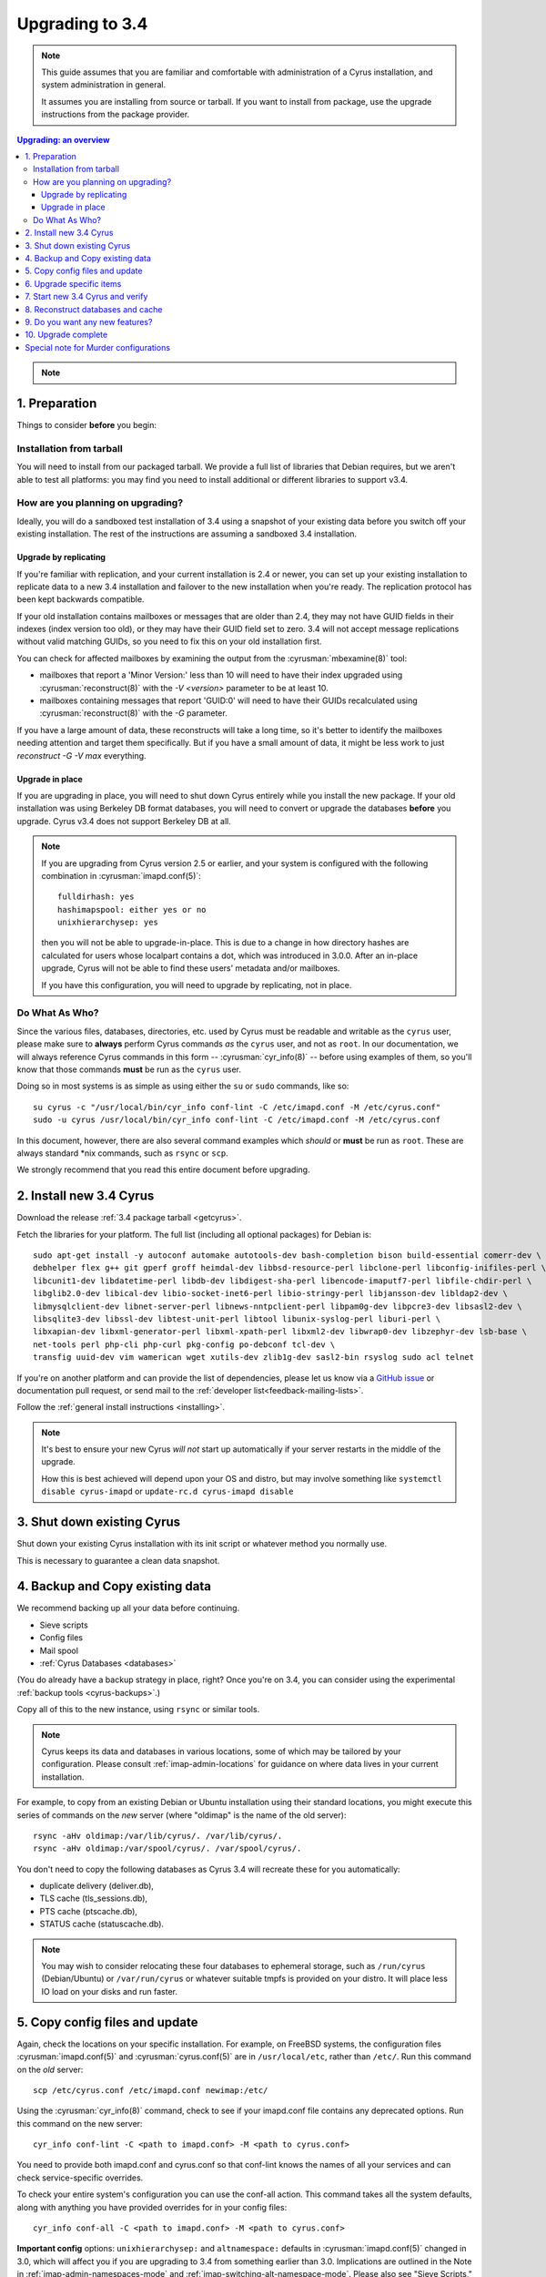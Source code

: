 .. highlight:: none

.. _upgrade:

================
Upgrading to 3.4
================

.. note::

    This guide assumes that you are familiar and comfortable with administration of a
    Cyrus installation, and system administration in general.

    It assumes you are installing from source or tarball. If you want to install from package,
    use the upgrade instructions from the package provider.

..  contents:: Upgrading: an overview
    :local:

.. note::

    .. include:: /assets/cyrus-more-memory-post23.rst

1. Preparation
--------------

Things to consider **before** you begin:

Installation from tarball
#########################

You will need to install from our packaged tarball. We provide a full list of
libraries that Debian requires, but we aren't able to test all platforms: you
may find you need to install additional or different libraries to support v3.4.

How are you planning on upgrading?
##################################

Ideally, you will do a sandboxed test installation of 3.4 using a snapshot of
your existing data before you switch off your existing installation. The rest
of the instructions are assuming a sandboxed 3.4 installation.

Upgrade by replicating
~~~~~~~~~~~~~~~~~~~~~~

If you're familiar with replication, and your current installation is 2.4 or
newer, you can set up your existing installation to replicate data to a new
3.4 installation and failover to the new installation when you're ready. The
replication protocol has been kept backwards compatible.

If your old installation contains mailboxes or messages that are older than
2.4, they may not have GUID fields in their indexes (index version too old),
or they may have their GUID field set to zero.  3.4 will not accept message
replications without valid matching GUIDs, so you need to fix this on your
old installation first.

You can check for affected mailboxes by examining the output from the
:cyrusman:`mbexamine(8)` tool:

* mailboxes that report a 'Minor Version:' less than 10 will need to have
  their index upgraded using :cyrusman:`reconstruct(8)` with the
  `-V <version>` parameter to be at least 10.
* mailboxes containing messages that report 'GUID:0' will need to have
  their GUIDs recalculated using :cyrusman:`reconstruct(8)` with the `-G`
  parameter.

If you have a large amount of data, these reconstructs will take a long time,
so it's better to identify the mailboxes needing attention and target them
specifically.  But if you have a small amount of data, it might be less work
to just `reconstruct -G -V max` everything.

Upgrade in place
~~~~~~~~~~~~~~~~

If you are upgrading in place, you will need to shut down Cyrus
entirely while you install the new package.  If your old installation
was using Berkeley DB format databases, you will need to convert or
upgrade the databases **before** you upgrade.  Cyrus v3.4 does not
support Berkeley DB at all.

.. note::

    If you are upgrading from Cyrus version 2.5 or earlier,
    and your system is configured with the following combination
    in :cyrusman:`imapd.conf(5)`::

        fulldirhash: yes
        hashimapspool: either yes or no
        unixhierarchysep: yes

    then you will not be able to upgrade-in-place.  This is due to
    a change in how directory hashes are calculated for users whose
    localpart contains a dot, which was introduced in 3.0.0.  After
    an in-place upgrade, Cyrus will not be able to find these users'
    metadata and/or mailboxes.

    If you have this configuration, you will need to upgrade by
    replicating, not in place.

Do What As Who?
###############

Since the various files, databases, directories, etc. used by Cyrus
must be readable and writable as the ``cyrus`` user, please make sure
to **always** perform Cyrus commands *as* the ``cyrus`` user, and not
as ``root``.  In our documentation, we will always reference Cyrus
commands in this form -- :cyrusman:`cyr_info(8)` -- before using
examples of them, so you'll know that those commands **must** be run as
the ``cyrus`` user.

Doing so in most systems is as simple as using either the ``su`` or
``sudo`` commands, like so::

    su cyrus -c "/usr/local/bin/cyr_info conf-lint -C /etc/imapd.conf -M /etc/cyrus.conf"
    sudo -u cyrus /usr/local/bin/cyr_info conf-lint -C /etc/imapd.conf -M /etc/cyrus.conf

In this document, however, there are also several command examples which
*should* or **must** be run as ``root``.  These are always standard \*nix
commands, such as ``rsync`` or ``scp``.

We strongly recommend that you read this entire document before upgrading.

2. Install new 3.4 Cyrus
------------------------

Download the release :ref:`3.4 package tarball <getcyrus>`.

Fetch the libraries for your platform. The full list (including all optional
packages) for Debian is::

    sudo apt-get install -y autoconf automake autotools-dev bash-completion bison build-essential comerr-dev \
    debhelper flex g++ git gperf groff heimdal-dev libbsd-resource-perl libclone-perl libconfig-inifiles-perl \
    libcunit1-dev libdatetime-perl libdb-dev libdigest-sha-perl libencode-imaputf7-perl libfile-chdir-perl \
    libglib2.0-dev libical-dev libio-socket-inet6-perl libio-stringy-perl libjansson-dev libldap2-dev \
    libmysqlclient-dev libnet-server-perl libnews-nntpclient-perl libpam0g-dev libpcre3-dev libsasl2-dev \
    libsqlite3-dev libssl-dev libtest-unit-perl libtool libunix-syslog-perl liburi-perl \
    libxapian-dev libxml-generator-perl libxml-xpath-perl libxml2-dev libwrap0-dev libzephyr-dev lsb-base \
    net-tools perl php-cli php-curl pkg-config po-debconf tcl-dev \
    transfig uuid-dev vim wamerican wget xutils-dev zlib1g-dev sasl2-bin rsyslog sudo acl telnet

If you're on another platform and can provide the list of dependencies, please
let us know via a `GitHub issue <https://github.com/cyrusimap/cyrus-imapd/issues>`_
or documentation pull request, or send mail to the
:ref:`developer list<feedback-mailing-lists>`.

Follow the :ref:`general install instructions <installing>`.

.. note::

    It's best to ensure your new Cyrus *will not* start up automatically
    if your server restarts in the middle of the upgrade.

    How this is best achieved will depend upon your OS and distro, but may
    involve something like ``systemctl disable cyrus-imapd`` or ``update-rc.d
    cyrus-imapd disable``

3. Shut down existing Cyrus
---------------------------

Shut down your existing Cyrus installation with its init script or
whatever method you normally use.

This is necessary to guarantee a clean data snapshot.

4. Backup and Copy existing data
--------------------------------

We recommend backing up all your data before continuing.

* Sieve scripts
* Config files
* Mail spool
* :ref:`Cyrus Databases <databases>`

(You do already have a backup strategy in place, right? Once you're on 3.4, you
can consider using the experimental :ref:`backup tools <cyrus-backups>`.)

Copy all of this to the new instance, using ``rsync`` or similar tools.

.. note::

    Cyrus keeps its data and databases in various locations, some of
    which may be tailored by your configuration.  Please consult
    :ref:`imap-admin-locations` for guidance on where data lives in your
    current installation.

For example, to copy from an existing Debian or Ubuntu installation
using their standard locations, you might execute this series of
commands on the *new* server (where "oldimap" is the name of the old
server)::

    rsync -aHv oldimap:/var/lib/cyrus/. /var/lib/cyrus/.
    rsync -aHv oldimap:/var/spool/cyrus/. /var/spool/cyrus/.

You don't need to copy the following databases as Cyrus 3.4 will
recreate these for you automatically:

* duplicate delivery (deliver.db),
* TLS cache (tls_sessions.db),
* PTS cache (ptscache.db),
* STATUS cache (statuscache.db).

.. note::
    You may wish to consider relocating these four databases to ephemeral
    storage, such as ``/run/cyrus`` (Debian/Ubuntu) or ``/var/run/cyrus``
    or whatever suitable tmpfs is provided on your distro.  It will place
    less IO load on your disks and run faster.

5. Copy config files and update
-------------------------------

Again, check the locations on your specific installation.  For example,
on FreeBSD systems, the configuration files :cyrusman:`imapd.conf(5)`
and :cyrusman:`cyrus.conf(5)` are in ``/usr/local/etc``, rather than
``/etc/``.  Run this command on the *old* server::

    scp /etc/cyrus.conf /etc/imapd.conf newimap:/etc/

Using the :cyrusman:`cyr_info(8)` command, check to see if your
imapd.conf file contains any deprecated options. Run this command on
the new server::

    cyr_info conf-lint -C <path to imapd.conf> -M <path to cyrus.conf>

You need to provide both imapd.conf and cyrus.conf so that conf-lint knows
the names of all your services and can check service-specific overrides.

To check your entire system's configuration you can use the conf-all
action. This command takes all the system defaults, along with anything
you have provided overrides for in your config files::

    cyr_info conf-all -C <path to imapd.conf> -M <path to cyrus.conf>

**Important config** options: ``unixhierarchysep:`` and ``altnamespace:``
defaults in :cyrusman:`imapd.conf(5)` changed in 3.0, which will affect you
if you are upgrading to 3.4 from something earlier than 3.0. Implications
are outlined in the Note in :ref:`imap-admin-namespaces-mode` and
:ref:`imap-switching-alt-namespace-mode`.  Please also see "Sieve Scripts,"
below.

* unixhierarchysep: on
* altnamespace: on

In :cyrusman:`cyrus.conf(5)` move idled from the START section to the
DAEMON section.

6. Upgrade specific items
-------------------------

* Special-Use flags

   If your 2.4 :cyrusman:`imapd.conf(5)` made use of the ``xlist-XX``
   directive(s), you can convert these to per-user special-use annotations
   in your new install with the :cyrusman:`cvt_xlist_specialuse(8)` tool

.. warning::

    **Berkeley db format no longer supported since 3.0**

    If you have any databases using Berkeley db, they'll need to be
    converted to skiplist or flat *in your existing installation*. And
    then optionally converted to whatever final format you'd like in
    your 3.4 installation.

    Databases potentially affected: mailboxes, annotations, conversations, quotas.

    On old install, prior to migration::

       cvt_cyrusdb /<configdirectory>mailboxes.db berkeley /tmp/new-mailboxes.db skiplist

    If you don't want to use flat or skiplist for 3.4, you can use
    :cyrusman:`cvt_cyrusdb(8)` to swap to new format::

       cvt_cyrusdb /tmp/new-mailboxes.db skiplist /<configdirectory>/mailboxes.db <new file format>

.. note::
    The :cyrusman:`cvt_cyrusdb(8)` command does not accept relative paths.

7. Start new 3.4 Cyrus and verify
---------------------------------

::

    sudo ./master/master -d

Check ``/var/log/syslog`` for errors so you can quickly understand potential problems.

When you're satisfied version 3.4 is running and can see all its data correctly,
start the new Cyrus up with your regular init script.

If something has gone wrong, contact us on the :ref:`mailing list <feedback-mailing-lists>`.
You can revert to backups and keep processing mail using your old version
until you're able to finish your 3.4 installation.

.. note::

    If you've disable your system startup scripts, as recommended in
    step 2, remember to re-enable them.  Use something like ``systemctl
    enable cyrus-imapd`` or ``update-rc.d cyrus-imapd enable``

8. Reconstruct databases and cache
----------------------------------

The following steps can each take a long time, so we recommend
running them one at a time (to reduce locking contention and high I/O load).

To upgrade all the mailboxes to the latest version. This will take hours, possibly days.

::

    reconstruct -V max

New configuration: if turning on conversations, you need to create conversations.db for each user.
(This is required for jmap).::

     ctl_conversationsdb -b -r

To check (and correct) quota usage::

    quota -f

If you've been using CalDAV/CardDAV/all of the DAV from earlier releases, then the user.dav
databases need to be reconstructed due to format changes.::

    dav_reconstruct -a

If you are upgrading from 3.0, and have the `reverseacls` feature enabled
in :cyrusman:`imapd.conf(5)`, you may need to regenerate the data it uses
(which is stored in `mailboxes.db`).  This is automatically regenerated at
startup by `ctl_cyrusdb -r` if the `reverseacls` setting has changed. So,
to force a regeneration:

    1. Shut down Cyrus
    2. Change `reverseacls` to `0` in :cyrusman:`imapd.conf(5)`
    3. Run :cyrusman:`ctl_cyrusdb(8)` with the `-r` switch (or just start
       Cyrus, assuming your :cyrusman:`cyrus.conf(5)` contains a
       `ctl_cyrusdb -r` entry in the START section).  The old RACL entries
       will be removed
    4. (If you started Cyrus, shut it down again)
    5. Change `reverseacls` back to `1`
    6. Start up Cyrus (or run `ctl_cyrusdb -r`).  The RACL entries will
       be rebuilt

9. Do you want any new features?
--------------------------------

3.4 comes with many lovely new features. Consider which ones you want to enable.
Check the :ref:`3.4 release notes <imap-release-notes-3.4>` for the full list.

10. Upgrade complete
--------------------

Your upgrade is complete! We have a super-quick survey (3 questions only,
anonymous responses) we would love for you to fill out, so we can get a feel for
how many Cyrus installations are out there, and how the upgrade process went.

|3.3 survey link|

.. |3.4 survey link| raw:: html

    <a href="https://cyrusimap.typeform.com/to/YI9P0f" target="_blank">
    I'll fill in the survey right now</a> (opens in a new window)


Special note for Murder configurations
--------------------------------------

If you upgrade murder frontends before you upgrade all the backends,
they may advertise features to clients which the backends don't support,
which will cause the commands to fail when they are proxied to the backend.

Generally accepted wisdom when upgrading a Murder configuration is to
upgrade all your back end servers first. This can be done one at a time.

Upgrade your mupdate master and front ends last.

If you are upgrading from 2.4, and wish to use XFER to transfer your
mailboxes to your new 3.4 server, please consider first upgrading your
2.4 setup to version 2.4.19 or later.  Earlier versions of 2.4 do not
correctly recognise the 2.5 and later mailbox versions, and will
downgrade mailboxes (losing metadata) in transit.  2.4.19 and later
versions correctly recognise 2.5 and later servers, and will not
downgrade mailbox versions in transit.

